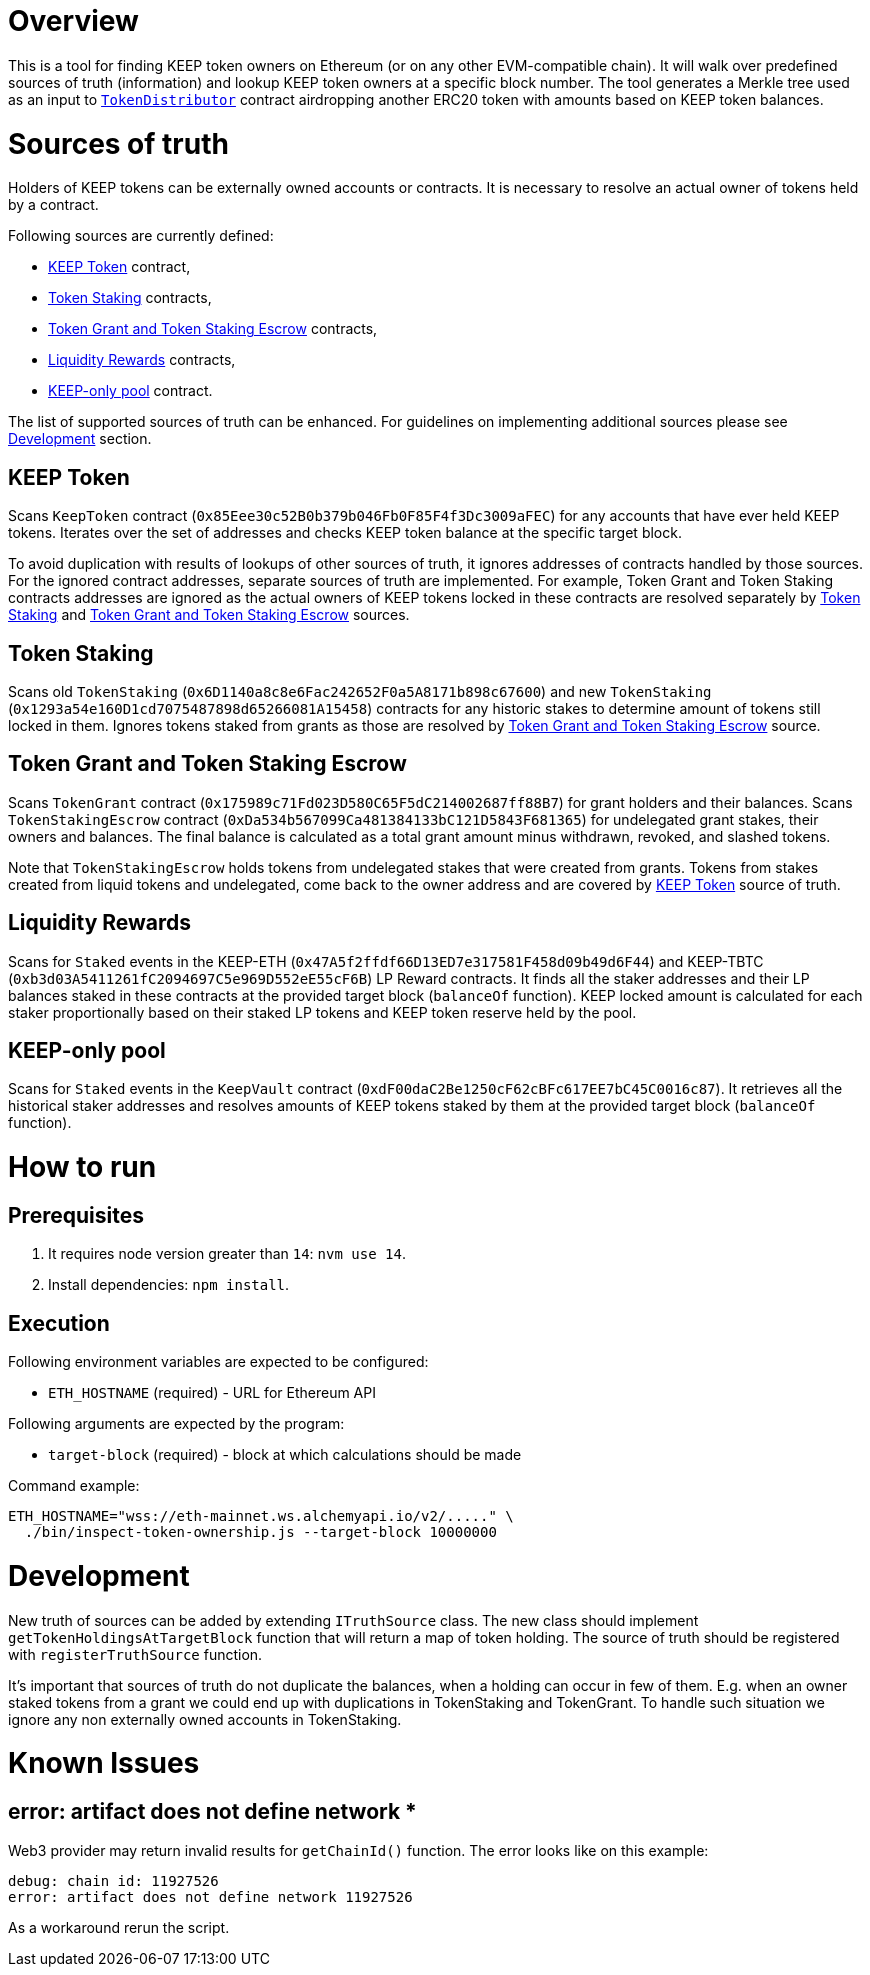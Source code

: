 # Overview

This is a tool for finding KEEP token owners on Ethereum (or on any other 
EVM-compatible chain). It will walk over predefined sources of truth
(information) and lookup KEEP token owners at a specific block number.
The tool generates a Merkle tree used as an input to
https://github.com/keep-network/keep-core/blob/master/solidity/contracts/token-distribution/TokenDistributor.sol[`TokenDistributor`]
contract airdropping another ERC20 token with amounts based on KEEP token 
balances. 

# Sources of truth

Holders of KEEP tokens can be externally owned accounts or contracts. It is
necessary to resolve an actual owner of tokens held by a contract.

Following sources are currently defined:

- <<KEEP Token>> contract,
- <<Token Staking>> contracts,
- <<Token Grant and Token Staking Escrow>> contracts,
- <<Liquidity Rewards>> contracts,
- <<KEEP-only pool>> contract.

The list of supported sources of truth can be enhanced. For guidelines on 
implementing additional sources please see <<Development>> section.


## KEEP Token

Scans `KeepToken` contract (`0x85Eee30c52B0b379b046Fb0F85F4f3Dc3009aFEC`) 
for any accounts that have ever held KEEP tokens. Iterates over the set of
addresses and checks KEEP token balance at the specific target block.

To avoid duplication with results of lookups of other sources of truth, it ignores
addresses of contracts handled by those sources. For the ignored contract addresses,
separate sources of truth are implemented. For example, Token Grant and Token Staking
contracts addresses are ignored as the actual owners of KEEP tokens
locked in these contracts are resolved separately by <<Token Staking>> and 
<<Token Grant and Token Staking Escrow>> sources.

## Token Staking

Scans old `TokenStaking` (`0x6D1140a8c8e6Fac242652F0a5A8171b898c67600`) and new 
`TokenStaking` (`0x1293a54e160D1cd7075487898d65266081A15458`) contracts for any
historic stakes to determine amount of tokens still locked in them. Ignores tokens
staked from grants as those are resolved by <<Token Grant and Token Staking Escrow>>
source.

## Token Grant and Token Staking Escrow

Scans `TokenGrant` contract (`0x175989c71Fd023D580C65F5dC214002687ff88B7`) for 
grant holders  and their balances. Scans `TokenStakingEscrow` contract 
(`0xDa534b567099Ca481384133bC121D5843F681365`) for undelegated grant stakes, their
owners and balances. The final balance is calculated as a total grant amount minus
withdrawn, revoked, and slashed tokens.

Note that `TokenStakingEscrow` holds tokens from undelegated stakes that were
created from grants. Tokens from stakes created from liquid tokens and undelegated,
come back to the owner address and are covered by <<KEEP Token>> source of truth.

## Liquidity Rewards

Scans for `Staked` events in the KEEP-ETH (`0x47A5f2ffdf66D13ED7e317581F458d09b49d6F44`)
and KEEP-TBTC (`0xb3d03A5411261fC2094697C5e969D552eE55cF6B`) LP Reward contracts. It
finds all the staker addresses and their LP balances staked in these contracts 
at the provided target block (`balanceOf` function). KEEP locked amount is calculated 
for each staker proportionally based on their staked LP tokens and KEEP token reserve
held by the pool.

## KEEP-only pool

Scans for `Staked` events in the `KeepVault` contract (`0xdF00daC2Be1250cF62cBFc617EE7bC45C0016c87`).
It retrieves all the historical staker addresses and resolves amounts of KEEP tokens
staked by them at the provided target block (`balanceOf` function).

# How to run

## Prerequisites

1. It requires node version greater than `14`: `nvm use 14`.

2. Install dependencies: `npm install`.

## Execution

Following environment variables are expected to be configured:

- `ETH_HOSTNAME` (required) - URL for Ethereum API

Following arguments are expected by the program:

- `target-block` (required) - block at which calculations should be made

Command example:

```sh
ETH_HOSTNAME="wss://eth-mainnet.ws.alchemyapi.io/v2/....." \
  ./bin/inspect-token-ownership.js --target-block 10000000
```

# Development

New truth of sources can be added by extending `ITruthSource` class. The new class
should implement `getTokenHoldingsAtTargetBlock` function that will return
a map of token holding. The source of truth should be registered with 
`registerTruthSource` function.

It's important that sources of truth do not duplicate the balances, when
a holding can occur in few of them. E.g. when an owner staked tokens from a grant
we could end up with duplications in TokenStaking and TokenGrant. To handle such
situation we ignore any non externally owned accounts in TokenStaking.

# Known Issues

## error: artifact does not define network *

Web3 provider may return invalid results for `getChainId()` function. The error
looks like on this example:
```
debug: chain id: 11927526
error: artifact does not define network 11927526
```

As a workaround rerun the script.
